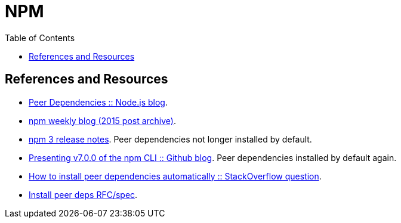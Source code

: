 = NPM
:toc: right
:icon: font
:stem: latexmath

== References and Resources

- link:https://nodejs.org/en/blog/npm/peer-dependencies/[Peer Dependencies :: Node.js blog].
- link:https://blog.npmjs.org/post/110924823920/npm-weekly-5[npm weekly blog (2015 post archive)].
- link:https://github.com/npm/npm/releases/tag/v3.0.0[npm 3 release notes]. Peer dependencies not longer installed by default.
- link:https://github.blog/2020-10-13-presenting-v7-0-0-of-the-npm-cli/[Presenting v7.0.0 of the npm CLI :: Github blog]. Peer dependencies installed by default again.
- link:https://stackoverflow.com/questions/35207380/how-to-install-npm-peer-dependencies-automatically[How to install peer dependencies automatically :: StackOverflow question].
- link:https://github.com/npm/rfcs/blob/main/implemented/0025-install-peer-deps.md[Install peer deps RFC/spec].
